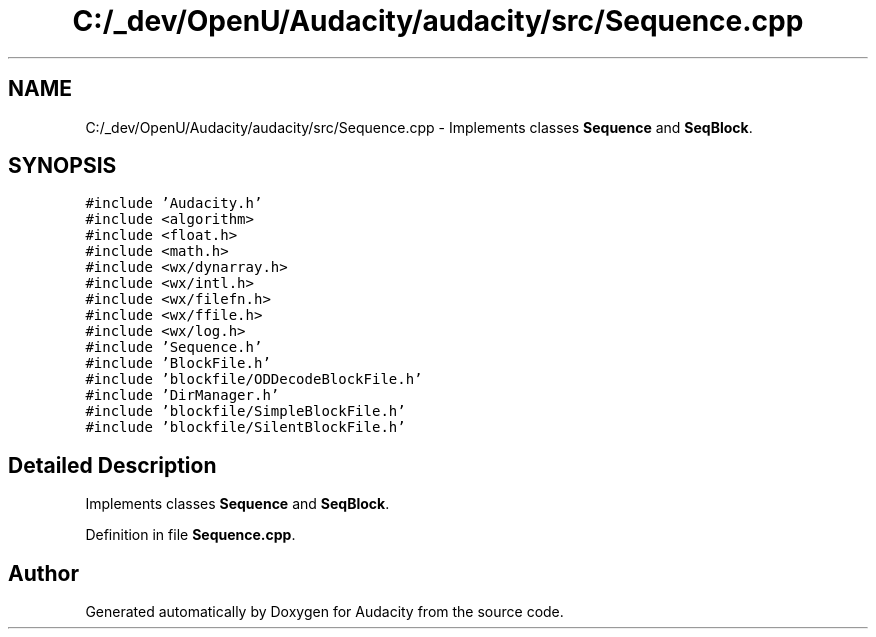 .TH "C:/_dev/OpenU/Audacity/audacity/src/Sequence.cpp" 3 "Thu Apr 28 2016" "Audacity" \" -*- nroff -*-
.ad l
.nh
.SH NAME
C:/_dev/OpenU/Audacity/audacity/src/Sequence.cpp \- Implements classes \fBSequence\fP and \fBSeqBlock\fP\&.  

.SH SYNOPSIS
.br
.PP
\fC#include 'Audacity\&.h'\fP
.br
\fC#include <algorithm>\fP
.br
\fC#include <float\&.h>\fP
.br
\fC#include <math\&.h>\fP
.br
\fC#include <wx/dynarray\&.h>\fP
.br
\fC#include <wx/intl\&.h>\fP
.br
\fC#include <wx/filefn\&.h>\fP
.br
\fC#include <wx/ffile\&.h>\fP
.br
\fC#include <wx/log\&.h>\fP
.br
\fC#include 'Sequence\&.h'\fP
.br
\fC#include 'BlockFile\&.h'\fP
.br
\fC#include 'blockfile/ODDecodeBlockFile\&.h'\fP
.br
\fC#include 'DirManager\&.h'\fP
.br
\fC#include 'blockfile/SimpleBlockFile\&.h'\fP
.br
\fC#include 'blockfile/SilentBlockFile\&.h'\fP
.br

.SH "Detailed Description"
.PP 
Implements classes \fBSequence\fP and \fBSeqBlock\fP\&. 


.PP
Definition in file \fBSequence\&.cpp\fP\&.
.SH "Author"
.PP 
Generated automatically by Doxygen for Audacity from the source code\&.
